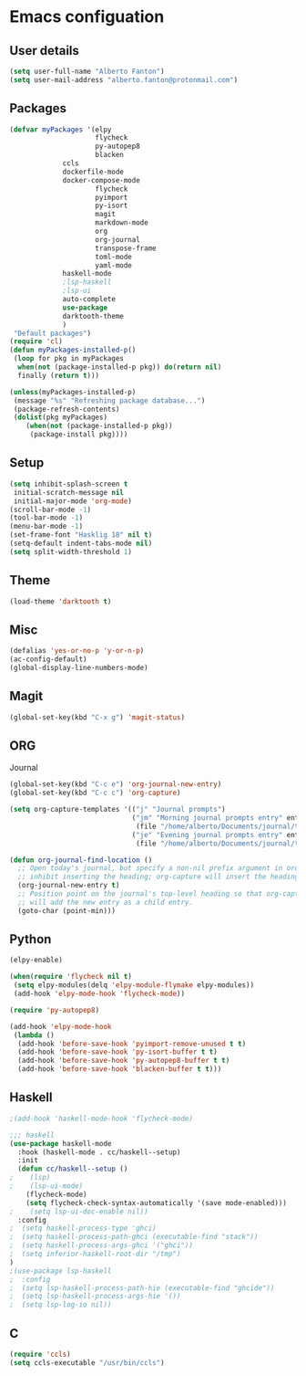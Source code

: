 * Emacs configuation

** User details
#+BEGIN_SRC emacs-lisp
(setq user-full-name "Alberto Fanton")
(setq user-mail-address "alberto.fanton@protonmail.com")
#+END_SRC

** Packages
#+BEGIN_SRC emacs-lisp
(defvar myPackages '(elpy
                     flycheck
                     py-autopep8
                     blacken
		     ccls
		     dockerfile-mode
		     docker-compose-mode
                     flycheck
                     pyimport
                     py-isort
                     magit
                     markdown-mode
                     org
                     org-journal
                     transpose-frame
                     toml-mode
                     yaml-mode
		     haskell-mode
		     ;lsp-haskell
		     ;lsp-ui
		     auto-complete
		     use-package
		     darktooth-theme
		     )
 "Default packages")
(require 'cl)
(defun myPackages-installed-p()
 (loop for pkg in myPackages
  when(not (package-installed-p pkg)) do(return nil)
  finally (return t)))

(unless(myPackages-installed-p)
 (message "%s" "Refreshing package database...")
 (package-refresh-contents)
 (dolist(pkg myPackages)
    (when(not (package-installed-p pkg))
     (package-install pkg))))
#+END_SRC

** Setup
#+BEGIN_SRC emacs-lisp
(setq inhibit-splash-screen t
 initial-scratch-message nil
 initial-major-mode 'org-mode)
(scroll-bar-mode -1)
(tool-bar-mode -1)
(menu-bar-mode -1)
(set-frame-font "Hasklig 18" nil t)
(setq-default indent-tabs-mode nil)
(setq split-width-threshold 1)
#+END_SRC

** Theme
#+BEGIN_SRC emacs-lisp
(load-theme 'darktooth t)
#+END_SRC
** Misc
#+BEGIN_SRC emacs-lisp
(defalias 'yes-or-no-p 'y-or-n-p)
(ac-config-default)
(global-display-line-numbers-mode)
#+END_SRC
** Magit
#+BEGIN_SRC emacs-lisp
(global-set-key(kbd "C-x g") 'magit-status)
#+END_SRC
** ORG
Journal
#+BEGIN_SRC emacs-lisp
(global-set-key(kbd "C-c e") 'org-journal-new-entry)
(global-set-key(kbd "C-c c") 'org-capture)

(setq org-capture-templates '(("j" "Journal prompts")
                              ("jm" "Morning journal prompts entry" entry(function org-journal-find-location)
                               (file "/home/alberto/Documents/journal/templates/daily-template-morning.org"))
                              ("je" "Evening journal prompts entry" entry(function org-journal-find-location)
                               (file "/home/alberto/Documents/journal/templates/daily-template-evening.org"))))

(defun org-journal-find-location ()
  ;; Open today's journal, but specify a non-nil prefix argument in order to
  ;; inhibit inserting the heading; org-capture will insert the heading.
  (org-journal-new-entry t)
  ;; Position point on the journal's top-level heading so that org-capture
  ;; will add the new entry as a child entry.
  (goto-char (point-min)))

#+END_SRC
** Python
#+BEGIN_SRC emacs-lisp
(elpy-enable)

(when(require 'flycheck nil t)
 (setq elpy-modules(delq 'elpy-module-flymake elpy-modules))
 (add-hook 'elpy-mode-hook 'flycheck-mode))

(require 'py-autopep8)

(add-hook 'elpy-mode-hook
 (lambda ()
  (add-hook 'before-save-hook 'pyimport-remove-unused t t)
  (add-hook 'before-save-hook 'py-isort-buffer t t)
  (add-hook 'before-save-hook 'py-autopep8-buffer t t)
  (add-hook 'before-save-hook 'blacken-buffer t t)))

#+END_SRC

** Haskell
#+BEGIN_SRC emacs-lisp
;(add-hook 'haskell-mode-hook 'flycheck-mode)

;;; haskell
(use-package haskell-mode
  :hook (haskell-mode . cc/haskell--setup)
  :init
  (defun cc/haskell--setup ()
;    (lsp)
;    (lsp-ui-mode)
    (flycheck-mode)
    (setq flycheck-check-syntax-automatically '(save mode-enabled)))
;    (setq lsp-ui-doc-enable nil))
  :config
;  (setq haskell-process-type 'ghci)
;  (setq haskell-process-path-ghci (executable-find "stack"))
;  (setq haskell-process-args-ghci '("ghci"))
;  (setq inferior-haskell-root-dir "/tmp")
)
;(use-package lsp-haskell
;  :config
;  (setq lsp-haskell-process-path-hie (executable-find "ghcide"))
;  (setq lsp-haskell-process-args-hie '())
;  (setq lsp-log-io nil))
#+END_SRC

** C
#+BEGIN_SRC emacs-lisp
(require 'ccls)
(setq ccls-executable "/usr/bin/ccls")
#+END_SRC
